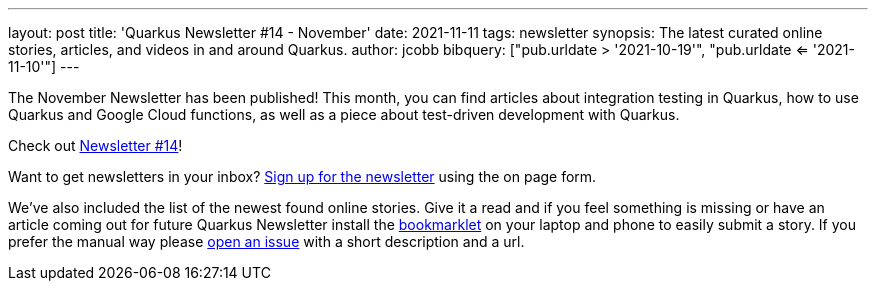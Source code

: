 ---
layout: post
title: 'Quarkus Newsletter #14 - November'
date: 2021-11-11
tags: newsletter
synopsis: The latest curated online stories, articles, and videos in and around Quarkus.
author: jcobb
bibquery: ["pub.urldate > '2021-10-19'", "pub.urldate <= '2021-11-10'"]
---


The November Newsletter has been published! This month, you can find articles about integration testing in Quarkus, how to use Quarkus and Google Cloud functions, as well as a piece about test-driven development with Quarkus.

Check out https://quarkus.io/newsletter/14/[Newsletter #14]!

Want to get newsletters in your inbox? https://quarkus.io/newsletter[Sign up for the newsletter] using the on page form.

We've also included the list of the newest found online stories. Give it a read and if you feel something is missing or have an article coming out for future Quarkus Newsletter install the https://github.com/quarkusio/url2quarkuspub[bookmarklet] on your laptop and phone to easily submit a story. If you prefer the manual way please https://github.com/quarkusio/quarkusio.github.io/issues[open an issue] with a short description and a url.
